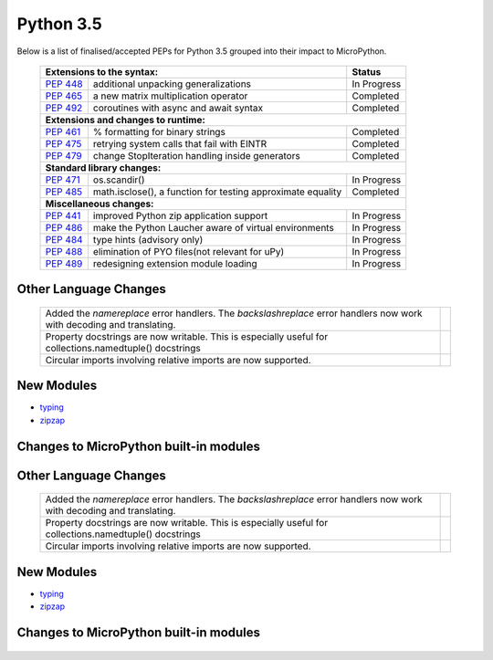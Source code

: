 .. _python_35:

**********
Python 3.5
**********

Below is a list of finalised/accepted PEPs for Python 3.5 grouped into their impact to MicroPython.

   +----------------------------------------------------------------------------------------------------------+---------------+
   | **Extensions to the syntax:**                                                                            | **Status**    |
   +--------------------------------------------------------+-------------------------------------------------+---------------+
   | `PEP 448 <https://www.python.org/dev/peps/pep-0448/>`_ | additional unpacking generalizations            | In Progress   |
   +--------------------------------------------------------+-------------------------------------------------+---------------+
   | `PEP 465 <https://www.python.org/dev/peps/pep-0465/>`_ | a new matrix multiplication operator            | Completed     |
   +--------------------------------------------------------+-------------------------------------------------+---------------+
   | `PEP 492 <https://www.python.org/dev/peps/pep-0492/>`_ | coroutines with async and await syntax          | Completed     |
   +--------------------------------------------------------+-------------------------------------------------+---------------+
   | **Extensions and changes to runtime:**                                                                                   |
   +--------------------------------------------------------+-------------------------------------------------+---------------+
   | `PEP 461 <https://www.python.org/dev/peps/pep-0461/>`_ | % formatting for binary strings                 | Completed     |
   +--------------------------------------------------------+-------------------------------------------------+---------------+
   | `PEP 475 <https://www.python.org/dev/peps/pep-0475/>`_ | retrying system calls that fail with EINTR      | Completed     |    
   +--------------------------------------------------------+-------------------------------------------------+---------------+ 
   | `PEP 479 <https://www.python.org/dev/peps/pep-0479/>`_ | change StopIteration handling inside generators | Completed     |
   +--------------------------------------------------------+-------------------------------------------------+---------------+
   | **Standard library changes:**                                                                                            |
   +--------------------------------------------------------+-------------------------------------------------+---------------+
   | `PEP 471 <https://www.python.org/dev/peps/pep-0471/>`_ | os.scandir()                                    | In Progress   |
   +--------------------------------------------------------+-------------------------------------------------+---------------+
   | `PEP 485 <https://www.python.org/dev/peps/pep-0485/>`_ | math.isclose(), a function for testing          | Completed     |
   |                                                        | approximate equality                            |               |
   +--------------------------------------------------------+-------------------------------------------------+---------------+
   | **Miscellaneous changes:**                                                                                               |
   +--------------------------------------------------------+-------------------------------------------------+---------------+
   | `PEP 441 <https://www.python.org/dev/peps/pep-0441/>`_ | improved Python zip application support         | In Progress   |
   +--------------------------------------------------------+-------------------------------------------------+---------------+
   | `PEP 486 <https://www.python.org/dev/peps/pep-0486/>`_ | make the Python Laucher aware of virtual        | In Progress   |
   |                                                        | environments                                    |               |
   +--------------------------------------------------------+-------------------------------------------------+---------------+
   | `PEP 484 <https://www.python.org/dev/peps/pep-0484/>`_ | type hints (advisory only)                      | In Progress   |
   +--------------------------------------------------------+-------------------------------------------------+---------------+
   | `PEP 488 <https://www.python.org/dev/peps/pep-0488/>`_ | elimination of PYO files(not relevant for uPy)  | In Progress   |
   +--------------------------------------------------------+-------------------------------------------------+---------------+
   | `PEP 489 <https://www.python.org/dev/peps/pep-0489/>`_ | redesigning extension module loading            | In Progress   |
   +--------------------------------------------------------+-------------------------------------------------+---------------+


Other Language Changes
----------------------

   +-----------------------------------------------------------------------------------------------------------+---------------+
   | Added the *namereplace* error handlers. The *backslashreplace* error handlers now work with decoding and  |               |
   | translating.                                                                                              |               |
   +-----------------------------------------------------------------------------------------------------------+---------------+
   | Property docstrings are now writable. This is especially useful for collections.namedtuple() docstrings   |               | 
   +-----------------------------------------------------------------------------------------------------------+---------------+
   | Circular imports involving relative imports are now supported.                                            |               |
   +-----------------------------------------------------------------------------------------------------------+---------------+


New Modules
-----------

* `typing <https://docs.python.org/3/whatsnew/3.5.html#typing>`_ 

* `zipzap <https://docs.python.org/3/whatsnew/3.5.html#zipapp>`_

Changes to MicroPython built-in modules
---------------------------------------

   +-----------------------------------------------------------------------------------------------------------+---------------+
   | `collections <https://docs.python.org/3/whatsnew/3.5.html#collections>`_                                                  |  +-----------------------------------------------------------------------------------------------------------+---------------+
   | The *OrderedDict* class is now implemented in C, which makes it 4 to 100 times faster.                    |               |
   +-----------------------------------------------------------------------------------------------------------+---------------+
   | *OrderedDict.items()* , *OrderedDict.keys()* , *OrderedDict.values()* views now support reversed()        |               |
   | iteration.                                                                                                |               |
   +-----------------------------------------------------------------------------------------------------------+---------------+
   | The deque class now defines *index()*, *insert()*, and *copy()*, and supports the + and * operators.      |               |
   +-----------------------------------------------------------------------------------------------------------+---------------+
   | Docstrings produced by namedtuple() can now be updated.                                                   |               |
   +-----------------------------------------------------------------------------------------------------------+---------------+
   | The UserString class now implements the *__getnewargs__()*, *__rmod__()*, *casefold()*, *format_map()*,   |               |
   | *isprintable()*, and *maketrans()* methods to match the corresponding methods of str.                     |               |
   +-----------------------------------------------------------------------------------------------------------+---------------+
   | `heapq <https://docs.python.org/3/whatsnew/3.5.html#heapq>`_                                              |               |
   +-----------------------------------------------------------------------------------------------------------+---------------+
   | Element comparison in *merge()* can now be customized by passing a key function in a new optional key     |               |
   | keyword argument, and a new optional *reverse* keyword argument can be used to reverse element comparison |               |                                        
   +-----------------------------------------------------------------------------------------------------------+---------------+
   | `io <https://docs.python.org/3/whatsnew/3.5.html#io>`_                                                    |               |
   +-----------------------------------------------------------------------------------------------------------+---------------+
   | A new *BufferedIOBase.readinto1()* method, that uses at most one call to the underlying raw stream's      |               |
   | *RawIOBase.read()* or *RawIOBase.readinto()* methods                                                      |               |
   +-----------------------------------------------------------------------------------------------------------+---------------+
   | `json <https://docs.python.org/3/whatsnew/3.5.html#json>`_                                                |               |
   +-----------------------------------------------------------------------------------------------------------+---------------+
   | JSON decoder now raises JSONDecodeError instead of ValueError to provide better context information about |               |
   | the error.                                                                                                |               |
   +-----------------------------------------------------------------------------------------------------------+---------------+
   | `math <https://docs.python.org/3/whatsnew/3.5.html#math>`_                                                                |
   +-----------------------------------------------------------------------------------------------------------+---------------+
   | Two new constants have been added to the math module: *inf* and *nan*.                                    |               |
   +-----------------------------------------------------------------------------------------------------------+---------------+
   | A new function *isclose()* provides a way to test for approximate equality.                               |               |
   +-----------------------------------------------------------------------------------------------------------+---------------+
   | A new *gcd()* function has been added. The *fractions.gcd()* function is now deprecated.                  |               |
   +-----------------------------------------------------------------------------------------------------------+---------------+
   | `os <https://docs.python.org/3/whatsnew/3.5.html#os>`_                                                                    |
   +-----------------------------------------------------------------------------------------------------------+---------------+
   | The new *scandir()* function returning an iterator of DirEntry objects has been added.                    |               |
   +-----------------------------------------------------------------------------------------------------------+---------------+
   | The *urandom()* function now uses the *getrandom()* syscall on Linux 3.17 or newer, and *getentropy()* on |               |
   | OpenBSD 5.6 and newer, removing the need to use /dev/urandom and avoiding failures due to potential file  |               |
   | descriptor exhaustion.                                                                                    |               |
   +-----------------------------------------------------------------------------------------------------------+---------------+
   | New *get_blocking()* and *set_blocking()* functions allow getting and setting a file descriptor's blocking|               |
   | mode (O_NONBLOCK.)                                                                                        |               |
   +-----------------------------------------------------------------------------------------------------------+---------------+
   | There is a new *os.path.commonpath()* function returning the longest common sub-path of each passed       |               |
   | pathname                                                                                                  |               |
   +-----------------------------------------------------------------------------------------------------------+---------------+
   | `re <https://docs.python.org/3/whatsnew/3.5.html#re>`_                                                    |               |
   +-----------------------------------------------------------------------------------------------------------+---------------+
   | References and conditional references to groups with fixed length are now allowed in lookbehind assertions|               |
   +-----------------------------------------------------------------------------------------------------------+---------------+
   | The number of capturing groups in regular expressions is no longer limited to 100.                        |               |
   +-----------------------------------------------------------------------------------------------------------+---------------+
   | The *sub()* and *subn()* functions now replace unmatched groups with empty strings instead of raising an  |               |
   | exception.                                                                                                |               |
   +-----------------------------------------------------------------------------------------------------------+---------------+
   | The *re.error* exceptions have new attributes, msg, pattern, pos, lineno, and colno, that provide better  |               | 
   | context information about the error                                                                       |               |
   +-----------------------------------------------------------------------------------------------------------+---------------+
   | `socket <https://docs.python.org/3/whatsnew/3.5.html#socket>`_                                                            |
   +-----------------------------------------------------------------------------------------------------------+---------------+
   | Functions with timeouts now use a monotonic clock, instead of a system clock.                             |               |
   +-----------------------------------------------------------------------------------------------------------+---------------+
   | A new *socket.sendfile()* method allows sending a file over a socket by using the high-performance        |               | 
   | *os.sendfile()* function on UNIX, resulting in uploads being from 2 to 3 times faster than when using     |               |
   | plain *socket.send()*                                                                                     |               |
   +-----------------------------------------------------------------------------------------------------------+---------------+
   | The *socket.sendall()* method no longer resets the socket timeout every time bytes are received or sent.  |               |  
   | The socket timeout is now the maximum total duration to send all data.                                    |               |
   +-----------------------------------------------------------------------------------------------------------+---------------+
   | The backlog argument of the *socket.listen()* method is now optional. By default it is set to SOMAXCONN or|               | 
   | to 128, whichever is less.                                                                                |               |
   +-----------------------------------------------------------------------------------------------------------+---------------+
   | `ssl <https://docs.python.org/3/whatsnew/3.5.html#ssl>`_                                                                  |
   +-----------------------------------------------------------------------------------------------------------+---------------+
   | Memory BIO Support                                                                                        |               |
   +-----------------------------------------------------------------------------------------------------------+---------------+
   | Application-Layer Protocol Negotiation Support                                                            |               |
   +-----------------------------------------------------------------------------------------------------------+---------------+
   | There is a new *SSLSocket.version()* method to query the actual protocol version in use.                  |               |
   +-----------------------------------------------------------------------------------------------------------+---------------+
   | The SSLSocket class now implements a *SSLSocket.sendfile()* method.                                       |               |
   +-----------------------------------------------------------------------------------------------------------+---------------+
   | The *SSLSocket.send()* method now raises either the *ssl.SSLWantReadError* or *ssl.SSLWantWriteError*     |               |
   | exception on a non-blocking socket if the operation would block. Previously, it would return 0.           |               |
   +-----------------------------------------------------------------------------------------------------------+---------------+
   | The *cert_time_to_seconds()* function now interprets the input time as UTC and not as local time, per RFC |               |
   | 5280. Additionally, the return value is always an int.                                                    |               |
   +-----------------------------------------------------------------------------------------------------------+---------------+
   | New *SSLObject.shared_ciphers()* and *SSLSocket.shared_ciphers()* methods return the list of ciphers sent |               |
   | by the client during the handshake.                                                                       |               |
   +-----------------------------------------------------------------------------------------------------------+---------------+
   | The *SSLSocket.do_handshake()*, *SSLSocket.read()*, *SSLSocket.shutdown()*, and *SSLSocket.write()*       |               |
   | methods of the SSLSocket class no longer reset the socket timeout every time bytes are received or sent.  |               |
   +-----------------------------------------------------------------------------------------------------------+---------------+
   | The *match_hostname()* function now supports matching of IP addresses.                                    |               |
   +-----------------------------------------------------------------------------------------------------------+---------------+
   | `sys <https://docs.python.org/3/whatsnew/3.5.html#sys>`_                                                                  |
   +-----------------------------------------------------------------------------------------------------------+---------------+
   | A new *set_coroutine_wrapper()* function allows setting a global hook that will be called whenever a      |               |
   | coroutine object is created by an async def function. A corresponding *get_coroutine_wrapper()* can be    |               |
   | used to obtain a currently set wrapper.                                                                   |               |
   +-----------------------------------------------------------------------------------------------------------+---------------+
   | A new *is_finalizing()* function can be used to check if the Python interpreter is shutting down.         |               |
   +-----------------------------------------------------------------------------------------------------------+---------------+
   | `time <https://docs.python.org/3/whatsnew/3.5.html#time>`_                                                                |
   +-----------------------------------------------------------------------------------------------------------+---------------+
   | The *monotonic()* function is now always available                                                        |               |
   +-----------------------------------------------------------------------------------------------------------+---------------+

Other Language Changes
----------------------

   +-----------------------------------------------------------------------------------------------------------+---------------+
   | Added the *namereplace* error handlers. The *backslashreplace* error handlers now work with decoding and  |               |
   | translating.                                                                                              |               |
   +-----------------------------------------------------------------------------------------------------------+---------------+
   | Property docstrings are now writable. This is especially useful for collections.namedtuple() docstrings   |               | 
   +-----------------------------------------------------------------------------------------------------------+---------------+
   | Circular imports involving relative imports are now supported.                                            |               |
   +-----------------------------------------------------------------------------------------------------------+---------------+


New Modules
-----------

* `typing <https://docs.python.org/3/whatsnew/3.5.html#typing>`_ 

* `zipzap <https://docs.python.org/3/whatsnew/3.5.html#zipapp>`_

Changes to MicroPython built-in modules
---------------------------------------

   +-----------------------------------------------------------------------------------------------------------+---------------+
   | `collections <https://docs.python.org/3/whatsnew/3.5.html#collections>`_                                                  |  +-----------------------------------------------------------------------------------------------------------+---------------+
   | The *OrderedDict* class is now implemented in C, which makes it 4 to 100 times faster.                    |               |
   +-----------------------------------------------------------------------------------------------------------+---------------+
   | *OrderedDict.items()* , *OrderedDict.keys()* , *OrderedDict.values()* views now support reversed()        |               |
   | iteration.                                                                                                |               |
   +-----------------------------------------------------------------------------------------------------------+---------------+
   | The deque class now defines *index()*, *insert()*, and *copy()*, and supports the + and * operators.      |               |
   +-----------------------------------------------------------------------------------------------------------+---------------+
   | Docstrings produced by namedtuple() can now be updated.                                                   |               |
   +-----------------------------------------------------------------------------------------------------------+---------------+
   | The UserString class now implements the *__getnewargs__()*, *__rmod__()*, *casefold()*, *format_map()*,   |               |
   | *isprintable()*, and *maketrans()* methods to match the corresponding methods of str.                     |               |
   +-----------------------------------------------------------------------------------------------------------+---------------+
   | `heapq <https://docs.python.org/3/whatsnew/3.5.html#heapq>`_  Element comparison in *merge()* can now be  |               |
   | customized by passing a key function in a new optional key keyword argument, and a new optional *reverse* |               | 
   | keyword argument can be used to reverse element comparison                                                |               |
   +-----------------------------------------------------------------------------------------------------------+---------------+
   | `io <https://docs.python.org/3/whatsnew/3.5.html#io>`_ A new *BufferedIOBase.readinto1()* method, that    |               |
   | uses at most one call to the underlying raw stream's *RawIOBase.read()* or *RawIOBase.readinto()* methods |               |
   +-----------------------------------------------------------------------------------------------------------+---------------+
   | `json <https://docs.python.org/3/whatsnew/3.5.html#json>`_ JSON decoder now raises JSONDecodeError instead|               | 
   | of ValueError to provide better context information about the error.                                      |               |
   +-----------------------------------------------------------------------------------------------------------+---------------+
   | `math <https://docs.python.org/3/whatsnew/3.5.html#math>`_                                                                |
   +-----------------------------------------------------------------------------------------------------------+---------------+
   | Two new constants have been added to the math module: *inf* and *nan*.                                    |               |
   +-----------------------------------------------------------------------------------------------------------+---------------+
   | A new function *isclose()* provides a way to test for approximate equality.                               |               |
   | A new *gcd()* function has been added. The *fractions.gcd()* function is now deprecated.                  |               |
   +-----------------------------------------------------------------------------------------------------------+---------------+
   | `os <https://docs.python.org/3/whatsnew/3.5.html#os>`_                                                                    |
   +-----------------------------------------------------------------------------------------------------------+---------------+
   | The new *scandir()* function returning an iterator of DirEntry objects has been added.                    |               |
   +-----------------------------------------------------------------------------------------------------------+---------------+
   | The *urandom()* function now uses the *getrandom()* syscall on Linux 3.17 or newer, and *getentropy()* on |               |
   | OpenBSD 5.6 and newer, removing the need to use /dev/urandom and avoiding failures due to potential file  |               |
   | descriptor exhaustion.                                                                                    |               |
   +-----------------------------------------------------------------------------------------------------------+---------------+
   | New *get_blocking()* and *set_blocking()* functions allow getting and setting a file descriptor's blocking|               |
   | mode (O_NONBLOCK.)                                                                                        |               |
   +-----------------------------------------------------------------------------------------------------------+---------------+
   | There is a new *os.path.commonpath()* function returning the longest common sub-path of each passed       |               |
   | pathname                                                                                                  |               |
   +-----------------------------------------------------------------------------------------------------------+---------------+
   | `re <https://docs.python.org/3/whatsnew/3.5.html#re>`_                                                    |               |
   +-----------------------------------------------------------------------------------------------------------+---------------+
   | References and conditional references to groups with fixed length are now allowed in lookbehind assertions|               |
   +-----------------------------------------------------------------------------------------------------------+---------------+
   | The number of capturing groups in regular expressions is no longer limited to 100.                        |               |
   +-----------------------------------------------------------------------------------------------------------+---------------+
   | The *sub()* and *subn()* functions now replace unmatched groups with empty strings instead of raising an  |               |
   | exception.                                                                                                |               |
   +-----------------------------------------------------------------------------------------------------------+---------------+
   | The *re.error* exceptions have new attributes, msg, pattern, pos, lineno, and colno, that provide better  |               | 
   | context information about the error                                                                       |               |
   +-----------------------------------------------------------------------------------------------------------+---------------+
   | `socket <https://docs.python.org/3/whatsnew/3.5.html#socket>`_                                                            |
   +-----------------------------------------------------------------------------------------------------------+---------------+
   | Functions with timeouts now use a monotonic clock, instead of a system clock.                             |               |
   +-----------------------------------------------------------------------------------------------------------+---------------+
   | A new *socket.sendfile()* method allows sending a file over a socket by using the high-performance        |               | 
   | *os.sendfile()* function on UNIX, resulting in uploads being from 2 to 3 times faster than when using     |               |
   | plain *socket.send()*                                                                                     |               |
   +-----------------------------------------------------------------------------------------------------------+---------------+
   | The *socket.sendall()* method no longer resets the socket timeout every time bytes are received or sent.  |               |  
   | The socket timeout is now the maximum total duration to send all data.                                    |               |
   +-----------------------------------------------------------------------------------------------------------+---------------+
   | The backlog argument of the *socket.listen()* method is now optional. By default it is set to SOMAXCONN or|               | 
   | to 128, whichever is less.                                                                                |               |
   +-----------------------------------------------------------------------------------------------------------+---------------+
   | `ssl <https://docs.python.org/3/whatsnew/3.5.html#ssl>`_                                                                  |
   +-----------------------------------------------------------------------------------------------------------+---------------+
   | Memory BIO Support                                                                                        |               |
   +-----------------------------------------------------------------------------------------------------------+---------------+
   | Application-Layer Protocol Negotiation Support                                                            |               |
   +-----------------------------------------------------------------------------------------------------------+---------------+
   | There is a new *SSLSocket.version()* method to query the actual protocol version in use.                  |               |
   +-----------------------------------------------------------------------------------------------------------+---------------+
   | The SSLSocket class now implements a *SSLSocket.sendfile()* method.                                       |               |
   +-----------------------------------------------------------------------------------------------------------+---------------+
   | The *SSLSocket.send()* method now raises either the *ssl.SSLWantReadError* or *ssl.SSLWantWriteError*     |               |
   | exception on a non-blocking socket if the operation would block. Previously, it would return 0.           |               |
   +-----------------------------------------------------------------------------------------------------------+---------------+
   | The *cert_time_to_seconds()* function now interprets the input time as UTC and not as local time, per RFC |               |
   | 5280. Additionally, the return value is always an int.                                                    |               |
   +-----------------------------------------------------------------------------------------------------------+---------------+
   | New *SSLObject.shared_ciphers()* and *SSLSocket.shared_ciphers()* methods return the list of ciphers sent |               |
   | by the client during the handshake.                                                                       |               |
   +-----------------------------------------------------------------------------------------------------------+---------------+
   | The *SSLSocket.do_handshake()*, *SSLSocket.read()*, *SSLSocket.shutdown()*, and *SSLSocket.write()*       |               |
   | methods of the SSLSocket class no longer reset the socket timeout every time bytes are received or sent.  |               |
   +-----------------------------------------------------------------------------------------------------------+---------------+
   | The *match_hostname()* function now supports matching of IP addresses.                                    |               |
   +-----------------------------------------------------------------------------------------------------------+---------------+
   | `sys <https://docs.python.org/3/whatsnew/3.5.html#sys>`_                                                                  |
   +-----------------------------------------------------------------------------------------------------------+---------------+
   | A new *set_coroutine_wrapper()* function allows setting a global hook that will be called whenever a      |               |
   | coroutine object is created by an async def function. A corresponding *get_coroutine_wrapper()* can be    |               |
   | used to obtain a currently set wrapper.                                                                   |               |
   +-----------------------------------------------------------------------------------------------------------+---------------+
   |A new *is_finalizing()* function can be used to check if the Python interpreter is shutting down.          |               |
   +-----------------------------------------------------------------------------------------------------------+---------------+
